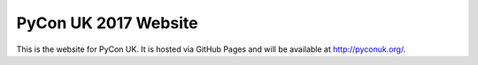 PyCon UK 2017 Website
=====================

This is the website for PyCon UK. It is hosted via GitHub Pages and will be available at http://pyconuk.org/.

